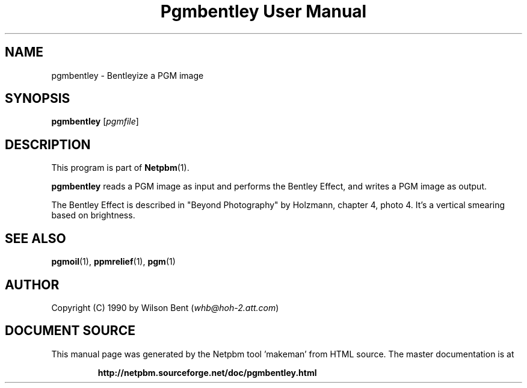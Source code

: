 \
.\" This man page was generated by the Netpbm tool 'makeman' from HTML source.
.\" Do not hand-hack it!  If you have bug fixes or improvements, please find
.\" the corresponding HTML page on the Netpbm website, generate a patch
.\" against that, and send it to the Netpbm maintainer.
.TH "Pgmbentley User Manual" 0 "11 January 1991" "netpbm documentation"

.SH NAME
pgmbentley - Bentleyize a PGM image

.UN synopsis
.SH SYNOPSIS

\fBpgmbentley\fP
[\fIpgmfile\fP]

.UN description
.SH DESCRIPTION
.PP
This program is part of
.BR "Netpbm" (1)\c
\&.
.PP
\fBpgmbentley\fP reads a PGM image as input and performs the
Bentley Effect, and writes a PGM image as output.
.PP
The Bentley Effect is described in "Beyond Photography"
by Holzmann, chapter 4, photo 4.  It's a vertical smearing based on
brightness.

.UN seealso
.SH SEE ALSO
.BR "pgmoil" (1)\c
\&,
.BR "ppmrelief" (1)\c
\&,
.BR "pgm" (1)\c
\&

.UN author
.SH AUTHOR

Copyright (C) 1990 by Wilson Bent (\fIwhb@hoh-2.att.com\fP)
.SH DOCUMENT SOURCE
This manual page was generated by the Netpbm tool 'makeman' from HTML
source.  The master documentation is at
.IP
.B http://netpbm.sourceforge.net/doc/pgmbentley.html
.PP